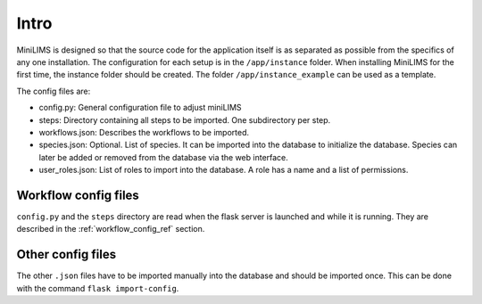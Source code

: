 Intro
=====

MiniLIMS is designed so that the source code for the application itself is as separated as possible from the specifics of any one installation. 
The configuration for each setup is in the ``/app/instance`` folder. When installing MiniLIMS for the first time, the instance folder should be created.
The folder ``/app/instance_example`` can be used as a template.

The config files are:

* config.py: General configuration file to adjust miniLIMS
* steps: Directory containing all steps to be imported. One subdirectory per step.
* workflows.json: Describes the workflows to be imported.
* species.json: Optional. List of species. It can be imported into the database to initialize the database. Species can later be added or removed from the database via the web interface.
* user_roles.json: List of roles to import into the database. A role has a name and a list of permissions.

Workflow config files
---------------------

``config.py`` and the ``steps`` directory are read when the flask server is launched and while it is running.
They are described in the :ref:`workflow_config_ref` section.

Other config files
------------------

The other ``.json`` files have to be imported manually into the database and should be imported once. 
This can be done with the command ``flask import-config``.

